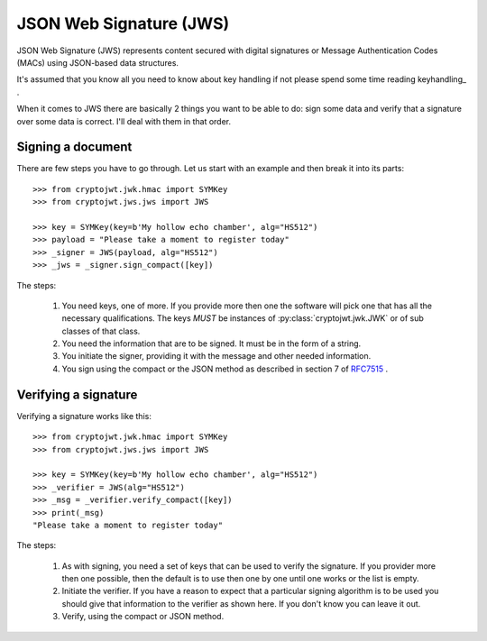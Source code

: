 .. _jws:

JSON Web Signature (JWS)
========================

JSON Web Signature (JWS) represents content secured with digital signatures
or Message Authentication Codes (MACs) using JSON-based data structures.

It's assumed that you know all you need to know about key handling if not
please spend some time reading keyhandling_ .

When it comes to JWS there are basically 2 things you want to be able to do: sign some data and verify that a
signature over some data is correct. I'll deal with them in that order.

Signing a document
------------------

There are few steps you have to go through. Let us start with an example and then break it into its parts::

    >>> from cryptojwt.jwk.hmac import SYMKey
    >>> from cryptojwt.jws.jws import JWS

    >>> key = SYMKey(key=b'My hollow echo chamber', alg="HS512")
    >>> payload = "Please take a moment to register today"
    >>> _signer = JWS(payload, alg="HS512")
    >>> _jws = _signer.sign_compact([key])

The steps:

    1. You need keys, one of more. If you provide more then one the software will pick one that has all the necessary
       qualifications. The keys *MUST* be instances of :py:class:`cryptojwt.jwk.JWK` or of sub classes of that class.
    2. You need the information that are to be signed. It must be in the form of a string.
    3. You initiate the signer, providing it with the message and other needed information.
    4. You sign using the compact or the JSON method as described in section 7 of RFC7515_ .


Verifying a signature
---------------------

Verifying a signature works like this::

    >>> from cryptojwt.jwk.hmac import SYMKey
    >>> from cryptojwt.jws.jws import JWS

    >>> key = SYMKey(key=b'My hollow echo chamber', alg="HS512")
    >>> _verifier = JWS(alg="HS512")
    >>> _msg = _verifier.verify_compact([key])
    >>> print(_msg)
    "Please take a moment to register today"

The steps:

    1. As with signing, you need a set of keys that can be used to verify the signature. If you provider more then
       one possible, then the default is to use then one by one until one works or the list is empty.
    2. Initiate the verifier. If you have a reason to expect that a particular signing algorithm is to be used you
       should give that information to the verifier as shown here. If you don't know you can leave it out.
    3. Verify, using the compact or JSON method.


.. _RFC7515: https://tools.ietf.org/html/rfc7515